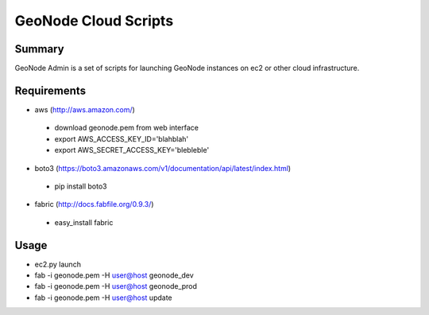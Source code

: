 =========
GeoNode Cloud Scripts
=========

Summary
==================
GeoNode Admin is a set of scripts for launching GeoNode instances on ec2 or other cloud infrastructure.

Requirements
==================
* aws (http://aws.amazon.com/)
 - download geonode.pem from web interface
 - export AWS_ACCESS_KEY_ID='blahblah'
 - export AWS_SECRET_ACCESS_KEY='blebleble'
* boto3 (https://boto3.amazonaws.com/v1/documentation/api/latest/index.html)
 - pip install  boto3
* fabric (http://docs.fabfile.org/0.9.3/)
 - easy_install fabric

Usage 
==================
* ec2.py launch
* fab -i geonode.pem -H user@host geonode_dev
* fab -i geonode.pem -H user@host geonode_prod
* fab -i geonode.pem -H user@host update 
